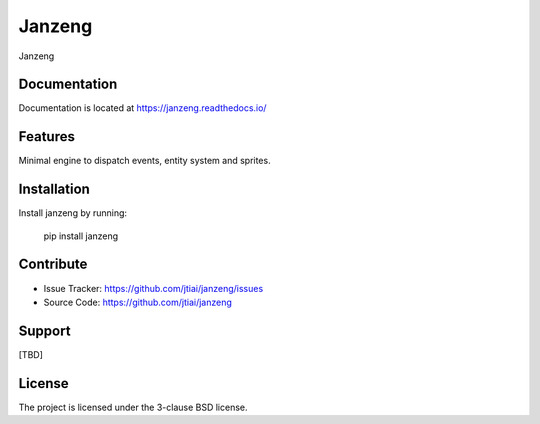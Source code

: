 Janzeng
=======

Janzeng

Documentation
-------------

Documentation is located at https://janzeng.readthedocs.io/

Features
--------

Minimal engine to dispatch events, entity system and sprites.

Installation
------------

Install janzeng by running:

    pip install janzeng

Contribute
----------

- Issue Tracker: https://github.com/jtiai/janzeng/issues
- Source Code: https://github.com/jtiai/janzeng

Support
-------

[TBD]

License
-------

The project is licensed under the 3-clause BSD license.

.. |RTD| image:: https://readthedocs.org/projects/janzeng/badge/?version=latest
    :target: https://janzeng.readthedocs.io/en/latest/?badge=latest
    :alt: Documentation Status

.. |lint| image:: https://github.com/jtiai/janzeng/workflows/Test%20and%20lint/badge.svg
    :alt: Test and lint

.. |publish| image:: https://github.com/jtiai/janzeng/workflows/Build%20and%20publish%20packages/badge.svg
    :alt: Build and publish packages

.. |pypi| image:: https://img.shields.io/pypi/v/janzeng
    :target: https://pypi.org/project/janzeng/
    :alt: PyPi
